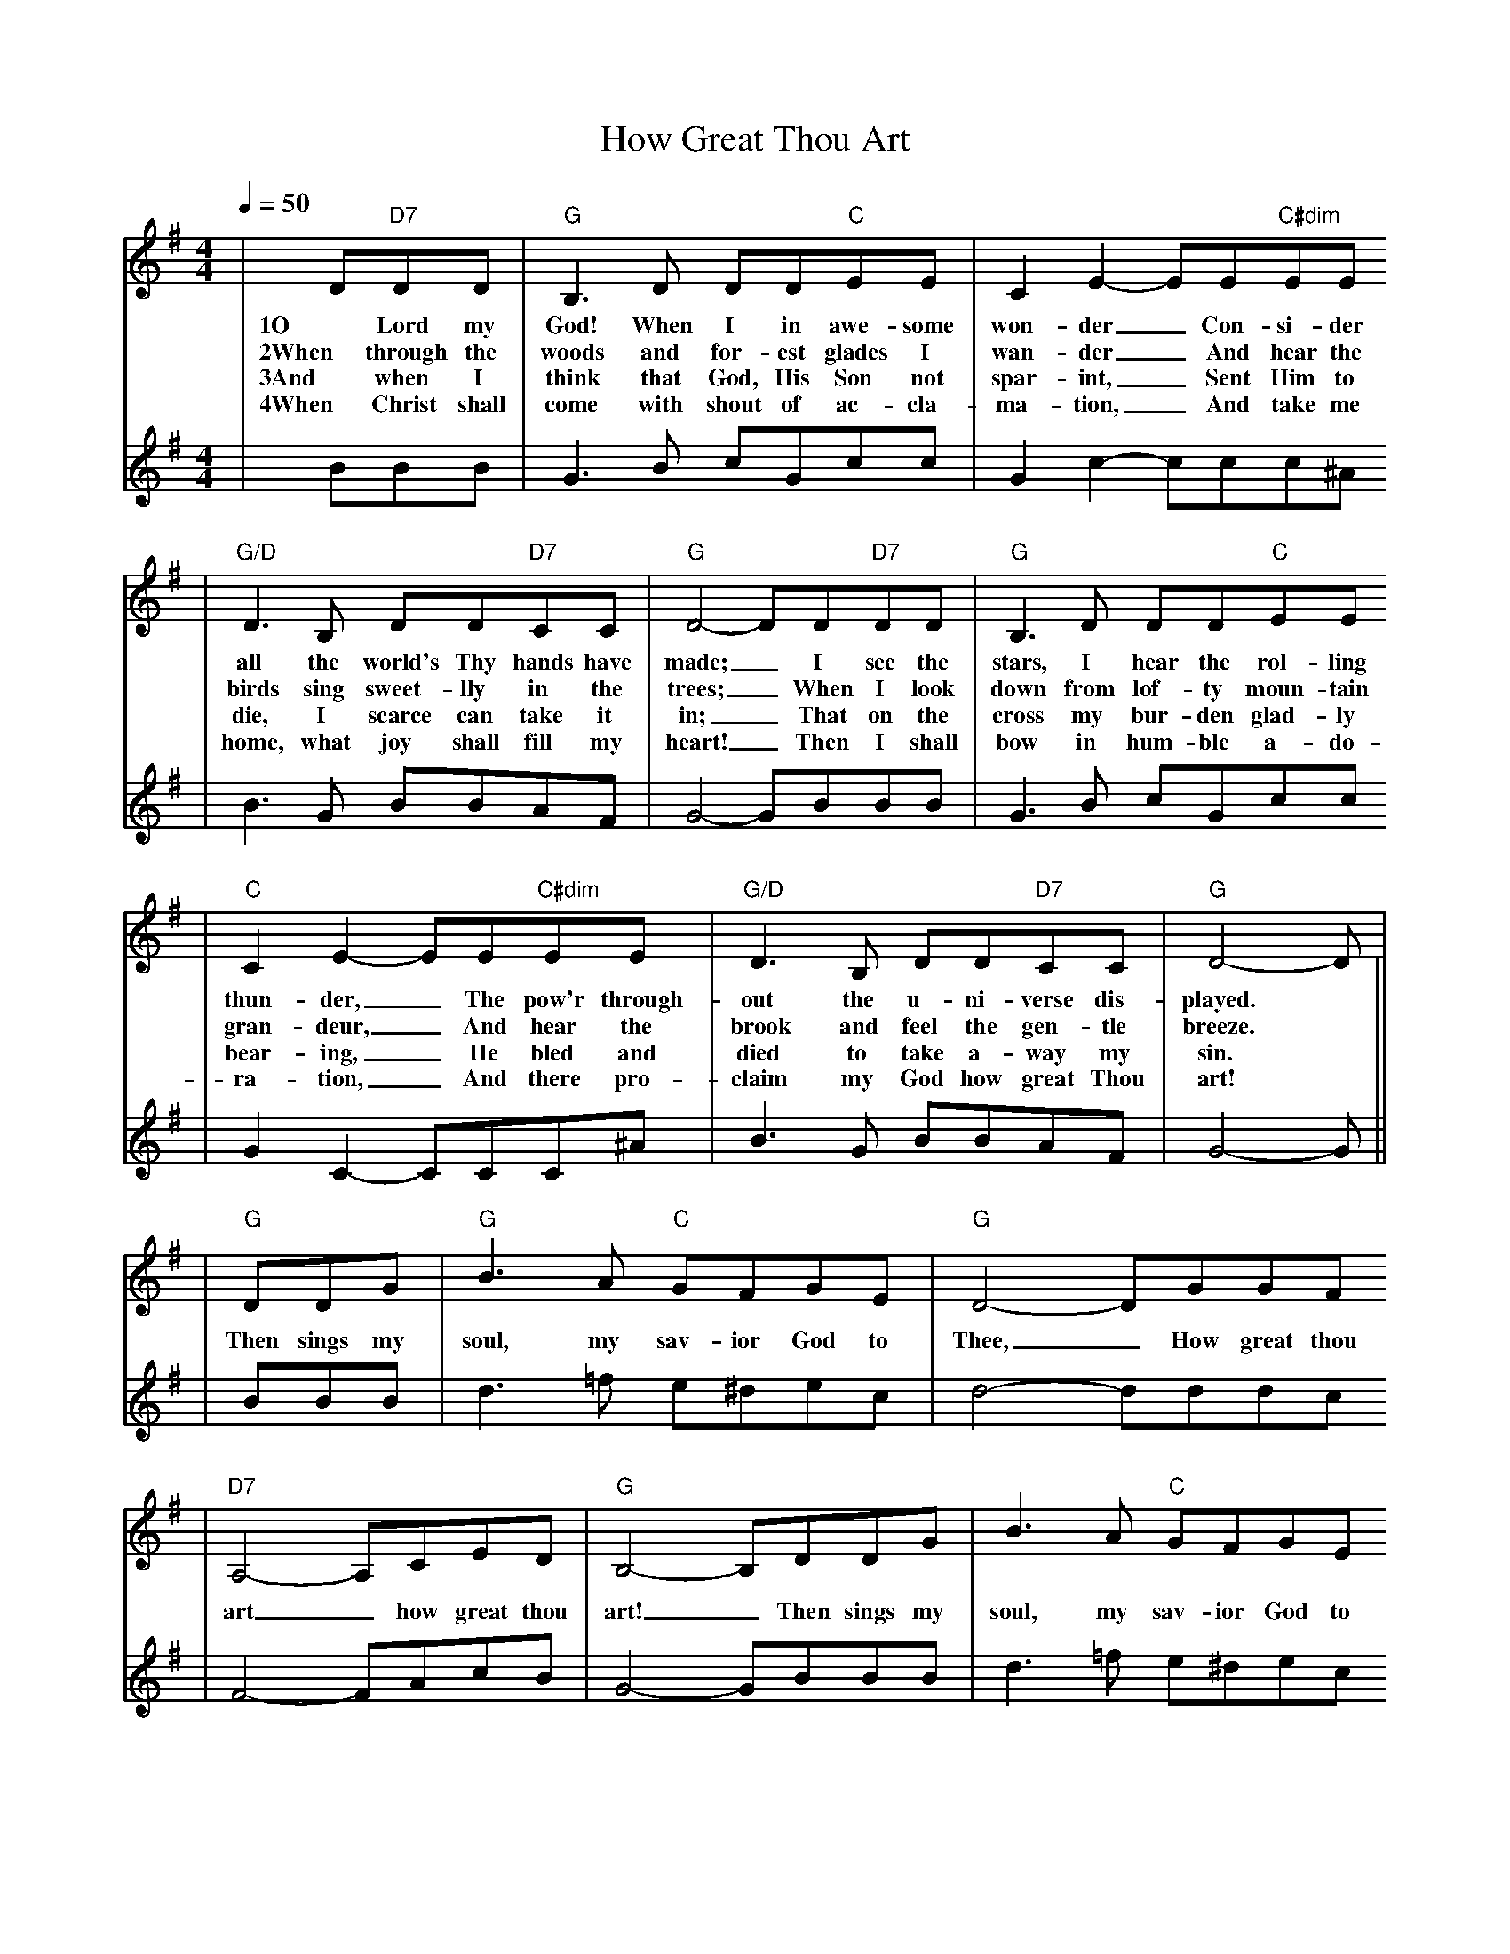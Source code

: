 X:1
T:How Great Thou Art 
M:4/4
L:1/8
Q:1/4=50
K:G
V:1
|D"D7"DD|"G"B,3 D DD"C"EE|C2 E2-EE"C#dim"EE
w:1O Lord my God! When I in awe-some won-der_ Con-si-der
w:2When through the woods and for-est glades I wan-der_ And hear the
w:3And when I think that God, His Son not spar-int,_ Sent Him to
w:4When Christ shall come with shout of ac-cla-ma-tion,_ And take me
|"G/D"D3 B, DD"D7"CC|"G"D4-DD"D7"DD|"G"B,3 D DD"C"EE
w:all the world's Thy hands have made;_ I see the stars, I hear the rol-ling
w:birds sing sweet-lly in the trees;_ When I look down from lof-ty moun-tain
w:die, I scarce can take it in;_ That on the cross my bur-den glad-ly
w:home, what joy shall fill my heart!_ Then I shall bow in hum-ble a-do-
|"C"C2 E2-EE"C#dim"EE|"G/D"D3 B, DD"D7"CC|"G"D4-D|
w:thun-der,_ The pow'r through-out the u-ni-verse dis-played.
w:gran-deur,_ And hear the brook and feel the gen-tle breeze.
w:bear-ing,_ He bled and died to take a-way my sin.
w:ra-tion,_ And there pro-claim my God how great Thou art!
V:2
|BBB|G3 B cGcc|G2 c2-ccc^A
|B3 G BBAF|G4-GBBB|G3 B cGcc
|G2 C2-CCC^A|B3 G BBAF|G4-G||
V:1
|"G"DDG|"G"B3 A "C"GFGE|"G"D4-DGGF
w:Then sings my soul, my sav-ior God to Thee,_ How great thou
|"D7"A,4-A,CED|"G"B,4-B,DDG|B3 A "C"GFGE
w:art_ how great thou art!_ Then sings my soul, my sav-ior God to
|"G"D4-DGFG|"Am"A4-"D7"ABcF|"G"G4-"@DC"G||
w:Thee,_ How great Thou art,_ How great Thou art._
V:2
|BBB|d3 =f e^dec|d4-dddc
|F4-FAcB|G4-GBBB|d3 =f e^dec
|B4-BBcB|c4-cdec|d4-d||


